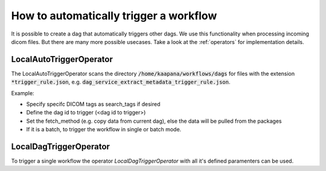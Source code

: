 How to automatically trigger a workflow
***************************************

It is possible to create a dag that automatically triggers other dags. 
We use this functionality when processing incoming dicom files.
But there are many more possible usecases.
Take a look at the :ref:`operators` for implementation details.

LocalAutoTriggerOperator
---------------------------------
The LocalAutoTriggerOperator scans the directory :code:`/home/kaapana/workflows/dags` for files with the extension :code:`*trigger_rule.json`, e.g. :code:`dag_service_extract_metadata_trigger_rule.json`.

Example:

.. code-block:: python
   :caption: dag_service_extract_metadata_trigger_rule.json

   [
    {
        "search_tags": {},
        "dag_ids": {
            "service-extract-metadata": {
                "fetch_method": "copy",
                "rest_call": {
                    "global": {}
                },
                "single_execution" : false
            }
        }
    }
   ]  

* Specify specifc DICOM tags as search_tags if desired
* Define the dag id to trigger (<dag id to trigger>)
* Set the fetch_method (e.g. copy data from current dag), else the data will be pulled from the packages
* If it is a batch, to trigger the workflow in single or batch mode.

LocalDagTriggerOperator
---------------------------------
To trigger a single workflow the operator *LocalDagTriggerOperator* with all it's defined paramenters can be used.